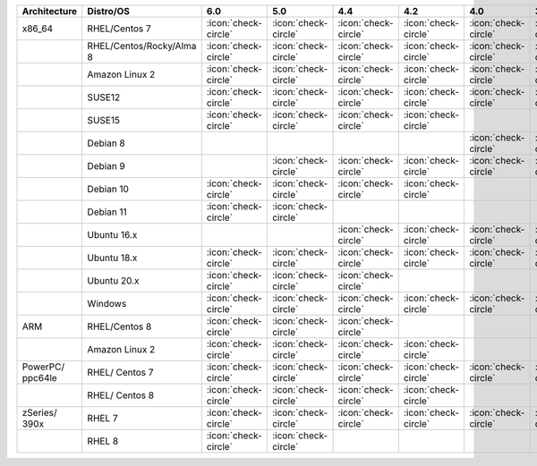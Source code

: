 .. list-table::
    :header-rows: 1
    :widths: 20 20 10 10 10 10 10 10

    * - Architecture
      - Distro/OS
      - 6.0
      - 5.0
      - 4.4
      - 4.2
      - 4.0
      - 3.6
    * - x86_64
      - RHEL/Centos 7
      - :icon:`check-circle`
      - :icon:`check-circle`
      - :icon:`check-circle`
      - :icon:`check-circle`
      - :icon:`check-circle`
      - :icon:`check-circle`
    * -
      - RHEL/Centos/Rocky/Alma 8 
      - :icon:`check-circle`
      - :icon:`check-circle`
      - :icon:`check-circle`
      - :icon:`check-circle`
      - :icon:`check-circle`
      - :icon:`check-circle`
    * -
      - Amazon Linux 2
      - :icon:`check-circle`
      - :icon:`check-circle`
      - :icon:`check-circle`
      - :icon:`check-circle`
      - :icon:`check-circle`
      - :icon:`check-circle`
    * -
      - SUSE12
      - :icon:`check-circle`
      - :icon:`check-circle`
      - :icon:`check-circle`
      - :icon:`check-circle`
      - :icon:`check-circle`
      - :icon:`check-circle`
    * - 
      - SUSE15 
      - :icon:`check-circle`
      - :icon:`check-circle`
      - :icon:`check-circle`
      - :icon:`check-circle`
      -
      -
    * - 
      - Debian 8
      - 
      -
      -
      -
      - :icon:`check-circle`
      - :icon:`check-circle`
    * -
      - Debian 9
      -
      - :icon:`check-circle`
      - :icon:`check-circle`
      - :icon:`check-circle`
      - :icon:`check-circle`
      - :icon:`check-circle`
    * -
      - Debian 10
      - :icon:`check-circle`
      - :icon:`check-circle`
      - :icon:`check-circle`
      - :icon:`check-circle`
      -
      -
    * -
      - Debian 11 
      - :icon:`check-circle`
      - :icon:`check-circle`
      -
      -
      -
      -
    * -
      - Ubuntu 16.x
      -
      -
      - :icon:`check-circle`
      - :icon:`check-circle`
      - :icon:`check-circle`
      - :icon:`check-circle`
    * -
      - Ubuntu 18.x 
      - :icon:`check-circle`
      - :icon:`check-circle`
      - :icon:`check-circle`
      - :icon:`check-circle`
      - :icon:`check-circle`
      - :icon:`check-circle`
    * - 
      - Ubuntu 20.x
      - :icon:`check-circle`
      - :icon:`check-circle`
      - :icon:`check-circle`
      -
      -
      -
    * - 
      - Windows
      - :icon:`check-circle`
      - :icon:`check-circle`
      - :icon:`check-circle`
      - :icon:`check-circle`
      - :icon:`check-circle`
      - :icon:`check-circle`
    * - ARM
      - RHEL/Centos 8
      - :icon:`check-circle`
      - :icon:`check-circle`
      - :icon:`check-circle`
      -
      -
      -
    * - 
      - Amazon Linux 2
      - :icon:`check-circle`
      - :icon:`check-circle`
      - :icon:`check-circle`
      - :icon:`check-circle`
      -
      -
    * - PowerPC/ ppc64le
      - RHEL/ Centos 7
      - :icon:`check-circle`
      - :icon:`check-circle`
      - :icon:`check-circle`
      - :icon:`check-circle`
      - :icon:`check-circle`
      - :icon:`check-circle`
    * - 
      - RHEL/ Centos 8
      - :icon:`check-circle`
      - :icon:`check-circle`
      - :icon:`check-circle`
      - :icon:`check-circle`
      -
      -
    * - zSeries/ 390x
      - RHEL 7 
      - :icon:`check-circle`
      - :icon:`check-circle`
      - :icon:`check-circle`
      - :icon:`check-circle`
      - :icon:`check-circle`
      - :icon:`check-circle`
    * -
      - RHEL 8
      - :icon:`check-circle`
      - :icon:`check-circle`
      -
      -
      -
      -

